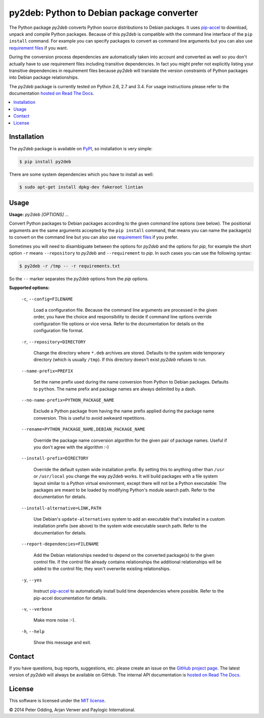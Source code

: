 py2deb: Python to Debian package converter
==========================================

The Python package `py2deb` converts Python source distributions to Debian
packages. It uses pip-accel_ to download, unpack and compile Python packages.
Because of this `py2deb` is compatible with the command line interface of the
``pip install`` command. For example you can specify packages to convert as
command line arguments but you can also use `requirement files`_ if you want.

During the conversion process dependencies are automatically taken into account
and converted as well so you don't actually have to use requirement files
including transitive dependencies. In fact you might prefer not explicitly
listing your transitive dependencies in requirement files because `py2deb` will
translate the version constraints of Python packages into Debian package
relationships.

The `py2deb` package is currently tested on Python 2.6, 2.7 and 3.4. For usage
instructions please refer to the documentation `hosted on Read The Docs`_.

.. contents:: :local:

Installation
------------

The `py2deb` package is available on PyPI_, so installation is very simple:

.. code-block:: sh

   $ pip install py2deb

There are some system dependencies which you have to install as well:

.. code-block:: sh

   $ sudo apt-get install dpkg-dev fakeroot lintian

Usage
-----

**Usage:** `py2deb [OPTIONS] ...`

Convert Python packages to Debian packages according to the given command line
options (see below). The positional arguments are the same arguments accepted
by the ``pip install`` command, that means you can name the package(s) to
convert on the command line but you can also use `requirement files`_ if you
prefer.

Sometimes you will need to disambiguate between the options for `py2deb` and
the options for `pip`, for example the short option ``-r`` means
``--repository`` to `py2deb` and ``--requirement`` to `pip`. In such cases you
can use the following syntax:

.. code-block:: sh

   $ py2deb -r /tmp -- -r requirements.txt

So the ``--`` marker separates the `py2deb` options from the `pip` options.

**Supported options:**

  ``-c``, ``--config=FILENAME``

    Load a configuration file. Because the command line arguments are processed
    in the given order, you have the choice and responsibility to decide if
    command line options override configuration file options or vice versa.
    Refer to the documentation for details on the configuration file format.

  ``-r``, ``--repository=DIRECTORY``

    Change the directory where ``*.deb`` archives are stored. Defaults to the
    system wide temporary directory (which is usually ``/tmp``). If this
    directory doesn't exist `py2deb` refuses to run.

  ``--name-prefix=PREFIX``

    Set the name prefix used during the name conversion from Python to Debian
    packages. Defaults to ``python``. The name prefix and package names are
    always delimited by a dash.

  ``--no-name-prefix=PYTHON_PACKAGE_NAME``

    Exclude a Python package from having the name prefix applied during the
    package name conversion. This is useful to avoid awkward repetitions.

  ``--rename=PYTHON_PACKAGE_NAME,DEBIAN_PACKAGE_NAME``

    Override the package name conversion algorithm for the given pair of
    package names. Useful if you don't agree with the algorithm :-)

  ``--install-prefix=DIRECTORY``

    Override the default system wide installation prefix. By setting this to
    anything other than ``/usr`` or ``/usr/local`` you change the way `py2deb`
    works. It will build packages with a file system layout similar to a Python
    virtual environment, except there will not be a Python executable: The
    packages are meant to be loaded by modifying Python's module search path.
    Refer to the documentation for details.

  ``--install-alternative=LINK,PATH``

    Use Debian's ``update-alternatives`` system to add an executable that's
    installed in a custom installation prefix (see above) to the system wide
    executable search path. Refer to the documentation for details.

  ``--report-dependencies=FILENAME``

    Add the Debian relationships needed to depend on the converted package(s)
    to the given control file. If the control file already contains
    relationships the additional relationships will be added to the control
    file; they won't overwrite existing relationships.

  ``-y``, ``--yes``

    Instruct pip-accel_ to automatically install build time dependencies where
    possible. Refer to the pip-accel documentation for details.

  ``-v``, ``--verbose``

    Make more noise :-).

  ``-h``, ``--help``

    Show this message and exit.

Contact
-------

If you have questions, bug reports, suggestions, etc. please create an issue on
the `GitHub project page`_. The latest version of `py2deb` will always be
available on GitHub. The internal API documentation is `hosted on Read The
Docs`_.

License
-------

This software is licensed under the `MIT license`_.

© 2014 Peter Odding, Arjan Verwer and Paylogic International.

.. External references:
.. _GitHub project page: https://github.com/paylogic/py2deb
.. _hosted on Read The Docs: https://py2deb.readthedocs.org
.. _MIT license: http://en.wikipedia.org/wiki/MIT_License
.. _pip-accel: https://github.com/paylogic/pip-accel
.. _PyPI: https://pypi.python.org/pypi/py2deb
.. _requirement files: http://www.pip-installer.org/en/latest/cookbook.html#requirements-files
